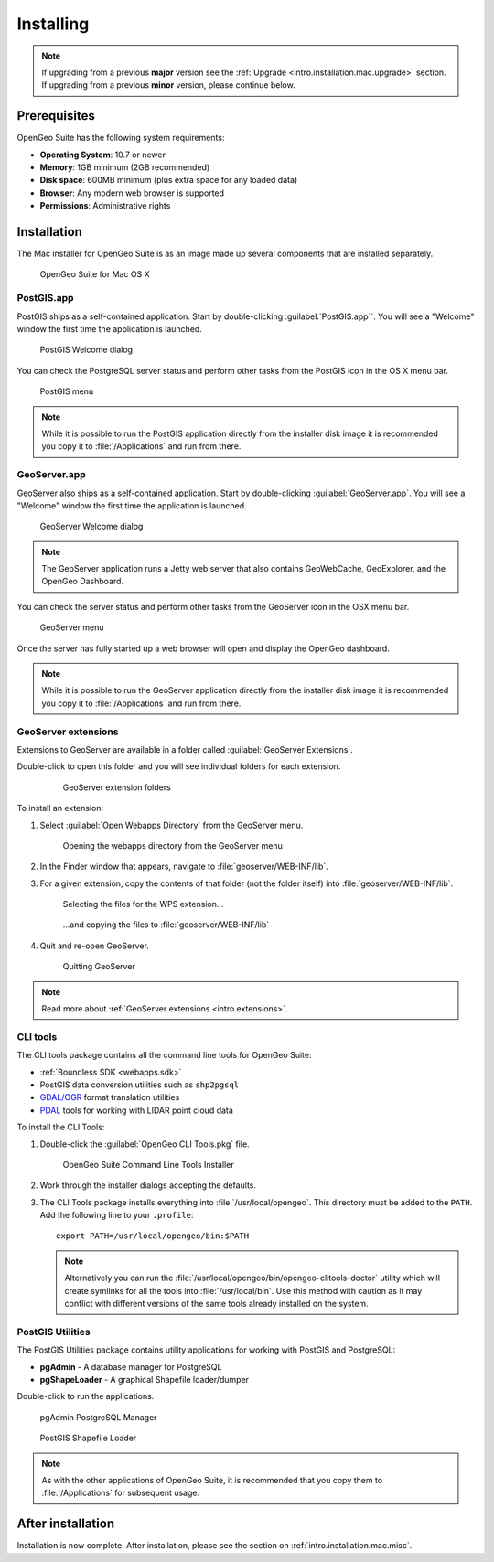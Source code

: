 .. _intro.installation.mac.install:

Installing
==========

.. note:: 

   If upgrading from a previous **major** version see the :ref:`Upgrade <intro.installation.mac.upgrade>` section. If upgrading from a previous **minor** version, please continue below.

Prerequisites
-------------

OpenGeo Suite has the following system requirements:

* **Operating System**: 10.7 or newer
* **Memory**: 1GB minimum (2GB recommended)
* **Disk space**: 600MB minimum (plus extra space for any loaded data)
* **Browser**: Any modern web browser is supported
* **Permissions**: Administrative rights

Installation
------------

The Mac installer for OpenGeo Suite is as an image made up several components that are installed separately. 

.. figure:: img/apps.png

   OpenGeo Suite for Mac OS X

PostGIS.app
^^^^^^^^^^^

PostGIS ships as a self-contained application. Start by double-clicking :guilabel:`PostGIS.app``. You will see a "Welcome" window the first time the application is launched.

.. figure:: img/pgwelcome.png

   PostGIS Welcome dialog

You can check the PostgreSQL server status and perform other tasks from the PostGIS icon in the OS X menu bar.

.. figure:: img/pgmenu.png

   PostGIS menu

.. note:: While it is possible to run the PostGIS application directly from the installer disk image it is recommended you copy it to :file:`/Applications` and run from there.

GeoServer.app
^^^^^^^^^^^^^

GeoServer also ships as a self-contained application. Start by double-clicking :guilabel:`GeoServer.app`. You will see a "Welcome" window the first time the application is launched.

.. figure:: img/gsstarting.png

   GeoServer Welcome dialog

.. note:: The GeoServer application runs a Jetty web server that also contains GeoWebCache, GeoExplorer, and the OpenGeo Dashboard.

You can check the server status and perform other tasks from the GeoServer icon in the OSX menu bar.

.. figure:: img/gsmenu.png

   GeoServer menu

Once the server has fully started up a web browser will open and display the OpenGeo dashboard. 

.. todo:: Update Dashboard graphic

.. note:: While it is possible to run the GeoServer application directly from the installer disk image it is recommended you copy it to :file:`/Applications` and run from there. 

.. _intro.installation.mac.install.extensions:

GeoServer extensions
^^^^^^^^^^^^^^^^^^^^

Extensions to GeoServer are available in a folder called :guilabel:`GeoServer Extensions`.

Double-click to open this folder and you will see individual folders for each extension.

   .. figure:: img/ext_folders.png

      GeoServer extension folders

To install an extension:

#. Select :guilabel:`Open Webapps Directory` from the GeoServer menu.

   .. note: GeoServer must be running to see this menu.

   .. figure:: img/ext_webappsmenu.png

      Opening the webapps directory from the GeoServer menu

#. In the Finder window that appears, navigate to :file:`geoserver/WEB-INF/lib`.

#. For a given extension, copy the contents of that folder (not the folder itself) into :file:`geoserver/WEB-INF/lib`.

   .. figure:: img/ext_copy1.png

      Selecting the files for the WPS extension...

   .. figure:: img/ext_copy2.png

      ...and copying the files to :file:`geoserver/WEB-INF/lib`

#. Quit and re-open GeoServer.

   .. figure:: img/ext_quit.png

      Quitting GeoServer

.. note:: Read more about :ref:`GeoServer extensions <intro.extensions>`.

.. _intro.installation.mac.install.cli:

CLI tools
^^^^^^^^^

The CLI tools package contains all the command line tools for OpenGeo Suite:

* :ref:`Boundless SDK <webapps.sdk>`
* PostGIS data conversion utilities such as ``shp2pgsql``
* `GDAL/OGR <http://www.gdal.org/>`_ format translation utilities
* `PDAL <http://www.pointcloud.org/>`_ tools for working with LIDAR point cloud data

To install the CLI Tools:

#. Double-click the :guilabel:`OpenGeo CLI Tools.pkg` file. 

   .. figure:: img/clitools.png

      OpenGeo Suite Command Line Tools Installer

#. Work through the installer dialogs accepting the defaults. 

#. The CLI Tools package installs everything into :file:`/usr/local/opengeo`. This directory must be added to the ``PATH``. Add the following line to your ``.profile``::

     export PATH=/usr/local/opengeo/bin:$PATH

   .. note:: Alternatively you can run the :file:`/usr/local/opengeo/bin/opengeo-clitools-doctor` utility which will create symlinks for all the tools into :file:`/usr/local/bin`. Use this method with caution as it may conflict with different versions of the same tools already installed on the system.

PostGIS Utilities
^^^^^^^^^^^^^^^^^

The PostGIS Utilities package contains utility applications for working with 
PostGIS and PostgreSQL:

* **pgAdmin** - A database manager for PostgreSQL
* **pgShapeLoader** - A graphical Shapefile loader/dumper

Double-click to run the applications. 

.. figure:: img/pgadmin.png

   pgAdmin PostgreSQL Manager

.. figure:: img/pgshapeloader.png

   PostGIS Shapefile Loader

.. note:: As with the other applications of OpenGeo Suite, it is recommended that you copy them to :file:`/Applications` for subsequent usage.

After installation
------------------

Installation is now complete. After installation, please see the section on :ref:`intro.installation.mac.misc`.
